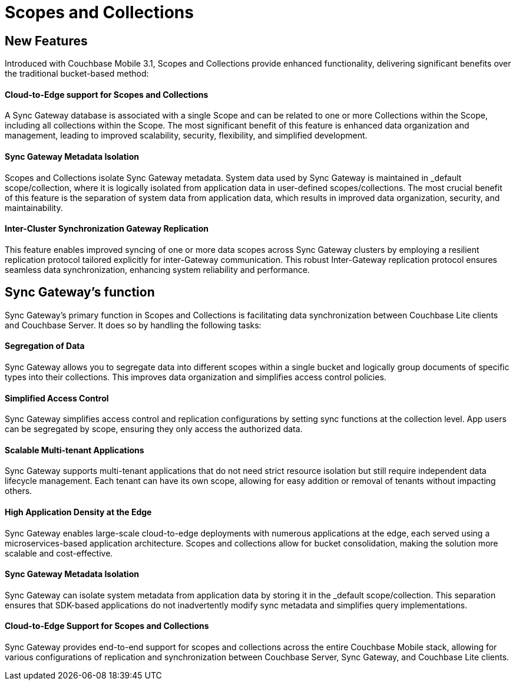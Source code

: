 = Scopes and Collections
// :page-aliases: scopes-and-collections.adoc
ifdef::show_edition[:page-edition: {release}]
ifdef::prerelease[:page-status: {prerelease}]
:page-role:
:page-content: conceptual
:description: pass:q[Scopes and Collections in Couchbase Mobile 3.1 enable you to logically separate and organize data while managing app lifecycles independently across Mobile and Edge applications.]

== New Features

Introduced with Couchbase Mobile 3.1, Scopes and Collections provide enhanced functionality, delivering significant benefits over the traditional bucket-based method:

==== Cloud-to-Edge support for Scopes and Collections

A Sync Gateway database is associated with a single Scope and can be related to one or more Collections within the Scope, including all collections within the Scope. The most significant benefit of this feature is enhanced data organization and management, leading to improved scalability, security, flexibility, and simplified development.

==== Sync Gateway Metadata Isolation

Scopes and Collections isolate Sync Gateway metadata. System data used by Sync Gateway is maintained in _default scope/collection, where it is logically isolated from application data in user-defined scopes/collections. The most crucial benefit of this feature is the separation of system data from application data, which results in improved data organization, security, and maintainability.

==== Inter-Cluster Synchronization Gateway Replication
This feature enables improved syncing of one or more data scopes across Sync Gateway clusters by employing a resilient replication protocol tailored explicitly for inter-Gateway communication. This robust Inter-Gateway replication protocol ensures seamless data synchronization, enhancing system reliability and performance.

== Sync Gateway’s function

Sync Gateway's primary function in Scopes and Collections is facilitating data synchronization between Couchbase Lite clients and Couchbase Server. It does so by handling the following tasks:

==== Segregation of Data

Sync Gateway allows you to segregate data into different scopes within a single bucket and logically group documents of specific types into their collections. This improves data organization and simplifies access control policies.

==== Simplified Access Control

Sync Gateway simplifies access control and replication configurations by setting sync functions at the collection level. App users can be segregated by scope, ensuring they only access the authorized data.

==== Scalable Multi-tenant Applications

Sync Gateway supports multi-tenant applications that do not need strict resource isolation but still require independent data lifecycle management. Each tenant can have its own scope, allowing for easy addition or removal of tenants without impacting others.

==== High Application Density at the Edge 

Sync Gateway enables large-scale cloud-to-edge deployments with numerous applications at the edge, each served using a microservices-based application architecture. Scopes and collections allow for bucket consolidation, making the solution more scalable and cost-effective.

==== Sync Gateway Metadata Isolation

Sync Gateway can isolate system metadata from application data by storing it in the _default scope/collection. This separation ensures that SDK-based applications do not inadvertently modify sync metadata and simplifies query implementations.

==== Cloud-to-Edge Support for Scopes and Collections

Sync Gateway provides end-to-end support for scopes and collections across the entire Couchbase Mobile stack, allowing for various configurations of replication and synchronization between Couchbase Server, Sync Gateway, and Couchbase Lite clients.